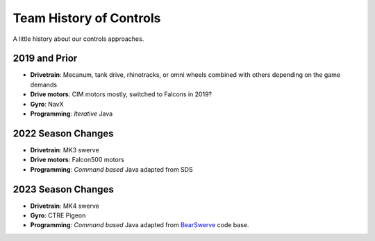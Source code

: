 ====
Team History of Controls
====

A little history about our controls approaches.

2019 and Prior
----
* **Drivetrain**: Mecanum, tank drive, rhinotracks, or omni wheels combined with others depending on the game demands
* **Drive motors**: CIM motors mostly, switched to Falcons in 2019?
* **Gyro**: NavX
* **Programming**: *Iterative* Java

2022 Season Changes
----
* **Drivetrain**: MK3 swerve
* **Drive motors**: Falcon500 motors
* **Programming**: *Command based* Java adapted from SDS

2023 Season Changes
----
* **Drivetrain**: MK4 swerve
* **Gyro**: CTRE Pigeon
* **Programming**: *Command based* Java adapted from `BearSwerve <https://github.com/6391-Ursuline-Bearbotics/BearSwerve>`_ code base.

